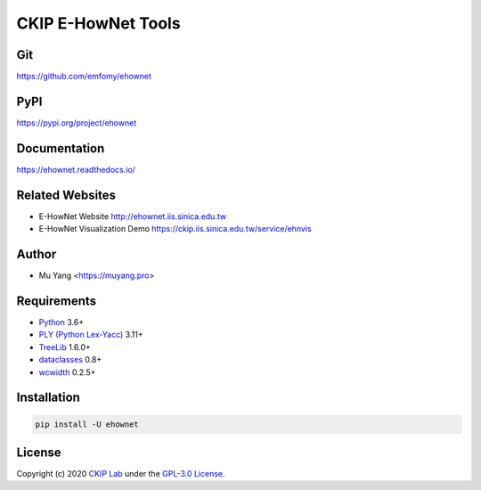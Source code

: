 CKIP E-HowNet Tools
===================

Git
---

https://github.com/emfomy/ehownet

|GitHub Version| |GitHub Release| |GitHub Issues|

.. |GitHub Version| image:: https://img.shields.io/github/release/emfomy/ehownet/all.svg?maxAge=3600
   :target: https://github.com/emfomy/ehownet/releases

.. |GitHub License| image:: https://img.shields.io/github/license/emfomy/ehownet.svg?maxAge=3600
   :target: https://github.com/emfomy/ehownet/blob/master/LICENSE

.. |GitHub Release| image:: https://img.shields.io/github/release-date/emfomy/ehownet.svg?maxAge=3600

.. |GitHub Downloads| image:: https://img.shields.io/github/downloads/emfomy/ehownet/total.svg?maxAge=3600
   :target: https://github.com/emfomy/ehownet/releases/latest

.. |GitHub Issues| image:: https://img.shields.io/github/issues/emfomy/ehownet.svg?maxAge=3600
   :target: https://github.com/emfomy/ehownet/issues

.. |GitHub Forks| image:: https://img.shields.io/github/forks/emfomy/ehownet.svg?style=social&label=Fork&maxAge=3600

.. |GitHub Stars| image:: https://img.shields.io/github/stars/emfomy/ehownet.svg?style=social&label=Star&maxAge=3600

.. |GitHub Watchers| image:: https://img.shields.io/github/watchers/emfomy/ehownet.svg?style=social&label=Watch&maxAge=3600

PyPI
----

https://pypi.org/project/ehownet

|PyPI Version| |PyPI License| |PyPI Downloads| |PyPI Python| |PyPI Implementation| |PyPI Status|

.. |PyPI Version| image:: https://img.shields.io/pypi/v/ehownet.svg?maxAge=3600
   :target: https://pypi.org/project/ehownet

.. |PyPI License| image:: https://img.shields.io/pypi/l/ehownet.svg?maxAge=3600
   :target: https://github.com/emfomy/ehownet/blob/master/LICENSE

.. |PyPI Downloads| image:: https://img.shields.io/pypi/dm/ehownet.svg?maxAge=3600
   :target: https://pypi.org/project/ehownet#files

.. |PyPI Python| image:: https://img.shields.io/pypi/pyversions/ehownet.svg?maxAge=3600

.. |PyPI Implementation| image:: https://img.shields.io/pypi/implementation/ehownet.svg?maxAge=3600

.. |PyPI Format| image:: https://img.shields.io/pypi/format/ehownet.svg?maxAge=3600

.. |PyPI Status| image:: https://img.shields.io/pypi/status/ehownet.svg?maxAge=3600

Documentation
-------------

https://ehownet.readthedocs.io/

|ReadTheDocs Home|

.. |ReadTheDocs Home| image:: https://img.shields.io/website/https/ehownet.readthedocs.io.svg?maxAge=3600&up_message=online&down_message=offline
   :target: https://ehownet.readthedocs.io

Related Websites
----------------

- E-HowNet Website http://ehownet.iis.sinica.edu.tw
- E-HowNet Visualization Demo https://ckip.iis.sinica.edu.tw/service/ehnvis

Author
------

* Mu Yang <https://muyang.pro>

Requirements
------------

* `Python <https://www.python.org>`__ 3.6+
* `PLY (Python Lex-Yacc) <https://www.dabeaz.com/ply>`__ 3.11+
* `TreeLib <https://treelib.readthedocs.io>`__ 1.6.0+
* `dataclasses <https://pypi.org/project/dataclasses/>`__ 0.8+
* `wcwidth <https://pypi.org/project/wcwidth>`__ 0.2.5+

Installation
------------

.. code-block:: bash

   pip install -U ehownet

License
-------

|GPL-3.0|

Copyright (c) 2020 `CKIP Lab <https://ckip.iis.sinica.edu.tw>`__ under the `GPL-3.0 License <https://www.gnu.org/licenses/gpl-3.0.html>`__.

.. |GPL-3.0| image:: https://www.gnu.org/graphics/gplv3-with-text-136x68.png
   :target: https://www.gnu.org/licenses/gpl-3.0.html
